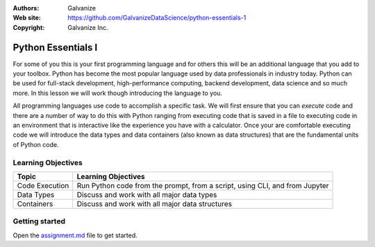 
:Authors: Galvanize
:Web site: https://github.com/GalvanizeDataScience/python-essentials-1
:Copyright: Galvanize Inc.

Python Essentials I
==============================

For some of you this is your first programming language and for others this will be an additional language that you add
to your toolbox.  Python has become the most popular language used by data professionals in industry today.  Python
can be used for full-stack development, high-performance computing, backend development, data science and so much more.
In this lesson we will work though introducing the language to you.

All programming languages use code to accomplish a specific task.  We will first ensure that you can *execute* code and
there are a number of way to do this with Python ranging from executing code that is saved in a file to executing code
in an environment that is interactive like the experience you have with a calculator.  Once your are comfortable
executing code we will introduce the data types and data containers (also known as data structures) that are the
fundamental units of Python code.


Learning Objectives
---------------------------

+--------------------------------+----------------------------------------------------------------------------------+
| Topic                          | Learning Objectives                                                              |
+================================+==================================================================================+
| Code Execution                 | Run Python code from the prompt, from a script, using CLI, and from Jupyter      |
+--------------------------------+----------------------------------------------------------------------------------+
| Data Types                     | Discuss and work with all major data types                                       |
+--------------------------------+----------------------------------------------------------------------------------+
| Containers                     | Discuss and work with all major data structures                                  |
+--------------------------------+----------------------------------------------------------------------------------+


Getting started
--------------------

Open the `assignment.md <assignment.md>`_ file to get started.

